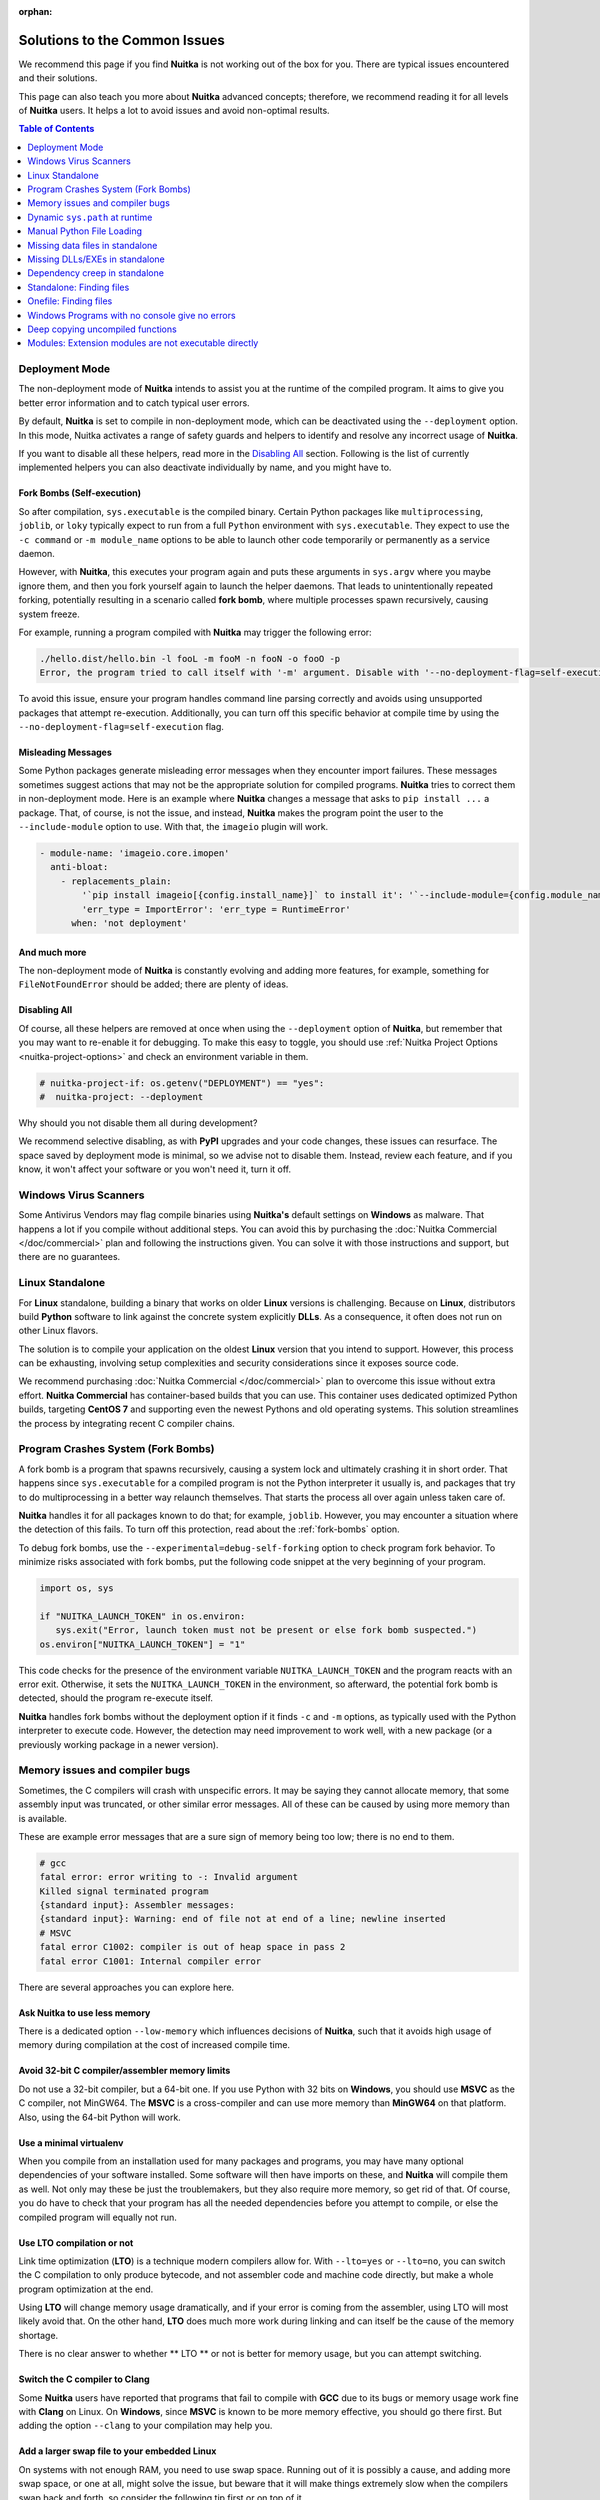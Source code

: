 :orphan:

################################
 Solutions to the Common Issues
################################

We recommend this page if you find **Nuitka** is not working out of the
box for you. There are typical issues encountered and their solutions.

This page can also teach you more about **Nuitka** advanced concepts;
therefore, we recommend reading it for all levels of **Nuitka** users.
It helps a lot to avoid issues and avoid non-optimal results.

.. contents:: Table of Contents
   :depth: 1
   :local:
   :class: page-toc

*****************
 Deployment Mode
*****************

The non-deployment mode of **Nuitka** intends to assist you at the
runtime of the compiled program. It aims to give you better error
information and to catch typical user errors.

By default, **Nuitka** is set to compile in non-deployment mode, which
can be deactivated using the ``--deployment`` option. In this mode,
Nuitka activates a range of safety guards and helpers to identify and
resolve any incorrect usage of **Nuitka**.

If you want to disable all these helpers, read more in the `Disabling
All`_ section. Following is the list of currently implemented helpers
you can also deactivate individually by name, and you might have to.

.. _fork-bombs:

Fork Bombs (Self-execution)
===========================

So after compilation, ``sys.executable`` is the compiled binary. Certain
Python packages like ``multiprocessing``, ``joblib``, or ``loky``
typically expect to run from a full ``Python`` environment with
``sys.executable``. They expect to use the ``-c command`` or ``-m
module_name`` options to be able to launch other code temporarily or
permanently as a service daemon.

However, with **Nuitka**, this executes your program again and puts
these arguments in ``sys.argv`` where you maybe ignore them, and then
you fork yourself again to launch the helper daemons. That leads to
unintentionally repeated forking, potentially resulting in a scenario
called **fork bomb**, where multiple processes spawn recursively,
causing system freeze.

For example, running a program compiled with **Nuitka** may trigger the
following error:

.. code::

   ./hello.dist/hello.bin -l fooL -m fooM -n fooN -o fooO -p
   Error, the program tried to call itself with '-m' argument. Disable with '--no-deployment-flag=self-execution'.

To avoid this issue, ensure your program handles command line parsing
correctly and avoids using unsupported packages that attempt
re-execution. Additionally, you can turn off this specific behavior at
compile time by using the ``--no-deployment-flag=self-execution`` flag.

Misleading Messages
===================

Some Python packages generate misleading error messages when they
encounter import failures. These messages sometimes suggest actions that
may not be the appropriate solution for compiled programs. **Nuitka**
tries to correct them in non-deployment mode. Here is an example where
**Nuitka** changes a message that asks to ``pip install ...`` a package.
That, of course, is not the issue, and instead, **Nuitka** makes the
program point the user to the ``--include-module`` option to use. With
that, the ``imageio`` plugin will work.

.. code:: yaml

   - module-name: 'imageio.core.imopen'
     anti-bloat:
       - replacements_plain:
           '`pip install imageio[{config.install_name}]` to install it': '`--include-module={config.module_name}` with Nuitka to include it'
           'err_type = ImportError': 'err_type = RuntimeError'
         when: 'not deployment'

And much more
=============

The non-deployment mode of **Nuitka** is constantly evolving and adding
more features, for example, something for ``FileNotFoundError`` should
be added; there are plenty of ideas.

Disabling All
=============

Of course, all these helpers are removed at once when using the
``--deployment`` option of **Nuitka**, but remember that you may want to
re-enable it for debugging. To make this easy to toggle, you should use
:ref:`Nuitka Project Options <nuitka-project-options>` and check an
environment variable in them.

.. code:: python

   # nuitka-project-if: os.getenv("DEPLOYMENT") == "yes":
   #  nuitka-project: --deployment

Why should you not disable them all during development?

We recommend selective disabling, as with **PyPI** upgrades and your
code changes, these issues can resurface. The space saved by deployment
mode is minimal, so we advise not to disable them. Instead, review each
feature, and if you know, it won't affect your software or you won't
need it, turn it off.

************************
 Windows Virus Scanners
************************

Some Antivirus Vendors may flag compile binaries using **Nuitka's**
default settings on **Windows** as malware. That happens a lot if you
compile without additional steps. You can avoid this by purchasing the
:doc:`Nuitka Commercial </doc/commercial>` plan and following the
instructions given. You can solve it with those instructions and
support, but there are no guarantees.

******************
 Linux Standalone
******************

For **Linux** standalone, building a binary that works on older
**Linux** versions is challenging. Because on **Linux**, distributors
build **Python** software to link against the concrete system explicitly
**DLLs**. As a consequence, it often does not run on other Linux
flavors.

The solution is to compile your application on the oldest **Linux**
version that you intend to support. However, this process can be
exhausting, involving setup complexities and security considerations
since it exposes source code.

We recommend purchasing :doc:`Nuitka Commercial </doc/commercial>` plan
to overcome this issue without extra effort. **Nuitka Commercial** has
container-based builds that you can use. This container uses dedicated
optimized Python builds, targeting **CentOS 7** and supporting even the
newest Pythons and old operating systems. This solution streamlines the
process by integrating recent C compiler chains.

*************************************
 Program Crashes System (Fork Bombs)
*************************************

A fork bomb is a program that spawns recursively, causing a system lock
and ultimately crashing it in short order. That happens since
``sys.executable`` for a compiled program is not the Python interpreter
it usually is, and packages that try to do multiprocessing in a better
way relaunch themselves. That starts the process all over again unless
taken care of.

**Nuitka** handles it for all packages known to do that; for example,
``joblib``. However, you may encounter a situation where the detection
of this fails. To turn off this protection, read about the
:ref:`fork-bombs` option.

To debug fork bombs, use the ``--experimental=debug-self-forking``
option to check program fork behavior. To minimize risks associated with
fork bombs, put the following code snippet at the very beginning of your
program.

.. code:: python

   import os, sys

   if "NUITKA_LAUNCH_TOKEN" in os.environ:
      sys.exit("Error, launch token must not be present or else fork bomb suspected.")
   os.environ["NUITKA_LAUNCH_TOKEN"] = "1"

This code checks for the presence of the environment variable
``NUITKA_LAUNCH_TOKEN`` and the program reacts with an error exit.
Otherwise, it sets the ``NUITKA_LAUNCH_TOKEN`` in the environment, so
afterward, the potential fork bomb is detected, should the program
re-execute itself.

**Nuitka** handles fork bombs without the deployment option if it finds
``-c`` and ``-m`` options, as typically used with the Python interpreter
to execute code. However, the detection may need improvement to work
well, with a new package (or a previously working package in a newer
version).

*********************************
 Memory issues and compiler bugs
*********************************

Sometimes, the C compilers will crash with unspecific errors. It may be
saying they cannot allocate memory, that some assembly input was
truncated, or other similar error messages. All of these can be caused
by using more memory than is available.

These are example error messages that are a sure sign of memory being
too low; there is no end to them.

.. code::

   # gcc
   fatal error: error writing to -: Invalid argument
   Killed signal terminated program
   {standard input}: Assembler messages:
   {standard input}: Warning: end of file not at end of a line; newline inserted
   # MSVC
   fatal error C1002: compiler is out of heap space in pass 2
   fatal error C1001: Internal compiler error

There are several approaches you can explore here.

Ask Nuitka to use less memory
=============================

There is a dedicated option ``--low-memory`` which influences decisions
of **Nuitka**, such that it avoids high usage of memory during
compilation at the cost of increased compile time.

Avoid 32-bit C compiler/assembler memory limits
===============================================

Do not use a 32-bit compiler, but a 64-bit one. If you use Python with
32 bits on **Windows**, you should use **MSVC** as the C compiler, not
MinGW64. The **MSVC** is a cross-compiler and can use more memory than
**MinGW64** on that platform. Also, using the 64-bit Python will work.

Use a minimal virtualenv
========================

When you compile from an installation used for many packages and
programs, you may have many optional dependencies of your software
installed. Some software will then have imports on these, and **Nuitka**
will compile them as well. Not only may these be just the troublemakers,
but they also require more memory, so get rid of that. Of course, you do
have to check that your program has all the needed dependencies before
you attempt to compile, or else the compiled program will equally not
run.

Use LTO compilation or not
==========================

Link time optimization (**LTO**) is a technique modern compilers allow
for. With ``--lto=yes`` or ``--lto=no``, you can switch the C
compilation to only produce bytecode, and not assembler code and machine
code directly, but make a whole program optimization at the end.

Using **LTO** will change memory usage dramatically, and if your error
is coming from the assembler, using LTO will most likely avoid that. On
the other hand, **LTO** does much more work during linking and can
itself be the cause of the memory shortage.

There is no clear answer to whether ** LTO ** or not is better for
memory usage, but you can attempt switching.

Switch the C compiler to Clang
==============================

Some **Nuitka** users have reported that programs that fail to compile
with **GCC** due to its bugs or memory usage work fine with **Clang** on
Linux. On **Windows**, since **MSVC** is known to be more memory
effective, you should go there first. But adding the option ``--clang``
to your compilation may help you.

Add a larger swap file to your embedded **Linux**
=================================================

On systems with not enough RAM, you need to use swap space. Running out
of it is possibly a cause, and adding more swap space, or one at all,
might solve the issue, but beware that it will make things extremely
slow when the compilers swap back and forth, so consider the following
tip first or on top of it.

Refer to your systems instructions on how to add swap space to a
**Linux** installation.

Limit the number of compilation jobs
====================================

With the ``--jobs`` option of **Nuitka**, it will not start many C
compiler instances at once, each competing for the scarce resource of
RAM. For example, picking a value of ``1`` on an eight-core system
reduces the amount of memory by a factor up to 8.

.. note::

   The ``--low-memory`` option implies ``--jobs=1`` already.

*********************************
 Dynamic ``sys.path`` at runtime
*********************************

If your program (or some used modules) modify ``sys.path`` at runtime,
for example, inserting directories with source code relative to it,
**Nuitka** will not be able to see those. However, if you set the
``PYTHONPATH`` to the resulting value, **Nuitka** will be able to locate
the modules used from there as well.

****************************
 Manual Python File Loading
****************************

A widespread pattern with private code is that it scans plugin
directories of some kind, and for example, uses ``os.listdir``, then
considers Python filenames, and then opens a file and does ``exec`` on
them.

This approach only works for Python source code but for compiled code,
you should use this much cleaner approach that works for pure Python
code and is a lot less vulnerable.

.. code:: python

   # Using a package name to locate the plugins. Also, a good approach
   # way to organize them into a directory.
   scan_path = scan_package.__path__

   for item in pkgutil.iter_modules(scan_path):
      importlib.import_module(scan_package.__name__ + "." + item.name)

      # You may want to do it recursively, but we don't do this here in
      # this example. If you'd like to, handle that in this kind of branch.
      if item.ispkg:
         ...

**********************************
 Missing data files in standalone
**********************************

If your program fails to find a data file, it can cause different
problematic behavior; for example, a package might complain that it is
not the correct version because a ``VERSION`` read from the file usually
was not found, and instead, it uses a default value. The absence of
files containing, for example, icons may cause visual issues only or
databases, or texts missing in a file, which may also raise all kinds of
strange errors.

Often, the error handling code paths for files that are not present are
even buggy and will reveal programming errors like unbound local
variables. Please look carefully at these exceptions, considering this
can be the cause. If your program fails with ``--mode=standalone`` but
works with ``--follow-imports``, data files are likely missing. Always
test with ``--mode=standalone`` first to identify missing data files
before using ``--mode=onefile``, as issues are much easier to debug in
standalone mode.

The most common error indicating file absence is, of course, an uncaught
``FileNotFoundError`` with a filename. You should figure out what the
Python package is that is missing files and then use
``--include-package-data`` (preferably), or
``--include-data-dir``/``--include-data-files`` to include them.

You can read all about data files in :ref:`data-files`; there are much
more detail to learn than is covered here.

*********************************
 Missing DLLs/EXEs in standalone
*********************************

**Nuitka** has plugins and configurations to deal with copying **DLLs**
needed by some packages. It covers **NumPy**, **SciPy**, **Tkinter**,
and practically all popular packages.

The **DLLs** need special treatment to be able to run on other systems,
merely copying them is not working and will give strange errors at
runtime.

Sometimes, newer versions of packages, such as **NumPy**, can be
unsupported. In this situation, you will have to raise an issue so we
can also add support for it.

If you want to manually add a DLL or an EXE because it is your project
only, you must use user Yaml files to describe their location.

The reference for the syntax to use with examples is in the :doc:`Nuitka
Package Configuration </user-documentation/nuitka-package-config>` page.

.. _anti-bloat:

********************************
 Dependency creep in standalone
********************************

Some packages are a single import, but to **Nuitka** means that more
than a thousand packages (literally) are included as its dependency. One
example is **IPython**, which does want to plug and use just about
everything you can imagine. Multiple frameworks for syntax highlighting
everything imaginable take time.

Nuitka will have to learn effective caching to deal with this in the
future. Presently, you will have to deal with substantial compilation
times for these.

A major weapon in fighting dependency creep should be applied, namely
the ``anti-bloat`` plugin, which offers interesting abilities that can
be put to use and block unneeded imports, giving an error for where they
occur. Use it for example like this ``--noinclude-pytest-mode=nofollow
--noinclude-setuptools-mode=nofollow`` and, for example, also
``--noinclude-custom-mode=setuptools:error`` to get the compiler to
error out for a specific package. Make sure to check its help output. It
can take for each module of your choice, for example, forcing also that
for example ``PyQt5`` is considered uninstalled for standalone mode.

A configuration file drives it, ``standard.nuitka-package.config.yml``
that you can contribute to, removing typical bloat from packages. Please
join us in enhancing it and making PRs towards **Nuitka** for more and
more packages to compile without severe bloat.

***************************
 Standalone: Finding files
***************************

The standard code that normally works also works; you should refer to
``os.path.dirname(__file__)`` or use all the packages like ``pkgutil``,
``pkg_resources``, ``importlib.resources`` to locate data files near the
standalone binary.

.. important::

   What you should **not** do is use the current directory
   ``os.getcwd``, or assume that ``.`` is the script directory for
   example with paths like ``data/``.

   If you did that, it was never good code. Links to a program,
   launching it from another directory, or code changing the current
   directory will all cause failures. Do not make assumptions about the
   directory from which your program starts.

.. admonition:: Tip

   Want to catch these errors before compiling?

   Using the terminal, create a sub-directory, move one directory up,
   and then run your program like this ``python ../main.py`` and correct
   all the errors you will encounter compared to ``python main.py``.

   It goes a long way to not having issues after compilation in
   standalone mode to do this, but make sure to refer to
   ``os.path.dirname(__file__)`` for files to be part of your compiled
   program installation, and for files that are to reside next to the
   compiled program use ``os.path.dirname(sys.argv[0])``.

In case you mean to refer to the location of the ``.dist`` folder for
files that are to reside near the binary, there is
``__compiled__.containing_dir`` that also abstracts all differences with
``--macos-create-app-bundle`` and the ``.app`` folder a having more
nested structure.

.. code:: python

   # This will find a file *near* your app or dist folder
   try:
      open(os.path.join(__compiled__.containing_dir, "user-provided-file.txt"))
   except NameError:
      open(os.path.join(os.path.dirname(sys.argv[0]), "user-provided-file.txt"))

.. _onefile-finding-files:

************************
 Onefile: Finding files
************************

There is a difference between ``sys.argv[0]`` and ``__file__`` of the
main module for the onefile mode, which is caused by using a bootstrap
to a temporary location. The first will be the original executable path,
whereas the second will be the temporary or permanent path the bootstrap
executable unpacks to. Data files will be in the later location; your
original environment files will be in the former location.

Given two files, one which you expect to be near your executable and one
which you expect to be inside the onefile binary, access them like this.

.. code:: python

   # This will find a file *near* your onefile.exe
   open(os.path.join(os.path.dirname(sys.argv[0]), "user-provided-file.txt"))
   # This will find a file *inside* your onefile.exe
   open(os.path.join(os.path.dirname(__file__), "user-provided-file.txt"))

   # This will find a file *near* your onefile binary and work for standalone too
   try:
      open(os.path.join(__compiled__.containing_dir, "user-provided-file.txt"))
   except NameError:
      open(os.path.join(os.path.dirname(sys.argv[0]), "user-provided-file.txt"))

*************************************************
 Windows Programs with no console give no errors
*************************************************

For debugging purposes, remove ``--windows-console-mode=disable`` or use
the options ``--force-stdout-spec`` and ``--force-stderr-spec`` with
paths as documented for ``--onefile-tempdir-spec`` above. These can be
program relative, absolute paths, or temp directories.

.. admonition:: Example

   You may, for example, use
   ``--force-stdout-spec={PROGRAM_BASE}.out.txt`` and
   ``--force-stderr-spec={PROGRAM_BASE}.err.txt`` and use :ref:`Nuitka
   Project Options <nuitka-project-options>` to enable them with
   environment variables in your compilation.

   .. code:: python

      # nuitka-project-if: os.getenv("DEBUG") == "yes":
      #  nuitka-project: --force-stdout-spec={PROGRAM_BASE}.out.txt
      #  nuitka-project: --force-stderr-spec={PROGRAM_BASE}.err.txt

Use these options to capture the errors and outputs and check them; they
will contain **Python** tracebacks and, generally, the information you
would use to debug your program.

***********************************
 Deep copying uncompiled functions
***********************************

Sometimes, people use this kind of code, which we deal with for packages
on PyPI by doing source code patches on the fly. If this is in your
code, here is what you can do:

.. code:: python

   def binder(func, name):
      result = types.FunctionType(func.__code__, func.__globals__, name=func.__name__, argdefs=func.__defaults__, closure=func.__closure__)
      result = functools.update_wrapper(result, func)
      result.__kwdefaults__ = func.__kwdefaults__
      result.__name__ = name
      return result

Code cannot use compiled functions to create uncompiled ones from them,
so the above code will not work. However, there is a dedicated ``clone``
method that is specific to them, so use this instead.

.. code:: python

   def binder(func, name):
      try:
         result = func.clone()
      except AttributeError:
         result = types.FunctionType(func.__code__, func.__globals__, name=func.__name__, argdefs=func.__defaults__, closure=func.__closure__)
         result = functools.update_wrapper(result, func)
         result.__kwdefaults__ = func.__kwdefaults__

      result.__name__ = name
      return result

********************************************************
 Modules: Extension modules are not executable directly
********************************************************

You can compile modules and packages with **Nuitka**, no problem, but
when it comes to executing it, ``python -m compiled_module`` is not
going to work and give the error ``No code object available for
<module_name>``.

Because the compiled module is not source code, and **Python** will not
just load it with the ``-m`` implementation. The closest to it is
``python -c "import compile_module"`` and you might have to call the
main function yourself.

To support this, the **Python** ``runpy`` and/or ``ExtensionFileLoader``
would need improving such that **Nuitka** could supply its compiled
module object for Python to use.
